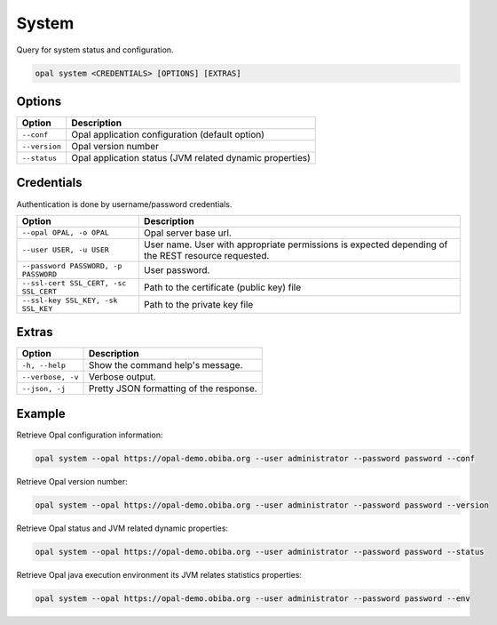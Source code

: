 System
======

Query for system status and configuration.

.. code-block:: bash

  opal system <CREDENTIALS> [OPTIONS] [EXTRAS]

Options
-------

================ ====================================
Option           Description
================ ====================================
``--conf``       Opal application configuration (default option)
``--version``    Opal version number
``--status``     Opal application status (JVM related dynamic properties)
================ ====================================

Credentials
-----------

Authentication is done by username/password credentials.

===================================== ====================================
Option                                Description
===================================== ====================================
``--opal OPAL, -o OPAL``              Opal server base url.
``--user USER, -u USER``              User name. User with appropriate permissions is expected depending of the REST resource requested.
``--password PASSWORD, -p PASSWORD``  User password.
``--ssl-cert SSL_CERT, -sc SSL_CERT`` Path to the certificate (public key) file
``--ssl-key SSL_KEY, -sk SSL_KEY``    Path to the private key file
===================================== ====================================

Extras
------

================= =================
Option            Description
================= =================
``-h, --help``    Show the command help's message.
``--verbose, -v`` Verbose output.
``--json, -j``    Pretty JSON formatting of the response.
================= =================

Example
-------

Retrieve Opal configuration information:

.. code-block:: bash

  opal system --opal https://opal-demo.obiba.org --user administrator --password password --conf

Retrieve Opal version number:

.. code-block:: bash

  opal system --opal https://opal-demo.obiba.org --user administrator --password password --version

Retrieve Opal status and JVM related dynamic properties:

.. code-block:: bash

  opal system --opal https://opal-demo.obiba.org --user administrator --password password --status

Retrieve Opal java execution environment its JVM relates statistics properties:

.. code-block:: bash

  opal system --opal https://opal-demo.obiba.org --user administrator --password password --env
